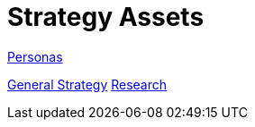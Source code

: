 = Strategy Assets

link:https://redhat.invisionapp.com/boards/ZE2NIILDC2JUN/[Personas]

link:https://redhat.invisionapp.com/boards/X92NIJMJGFZED/[General Strategy]
link:https://redhat.invisionapp.com/boards/H82O2UH6QBPWG/[Research]
